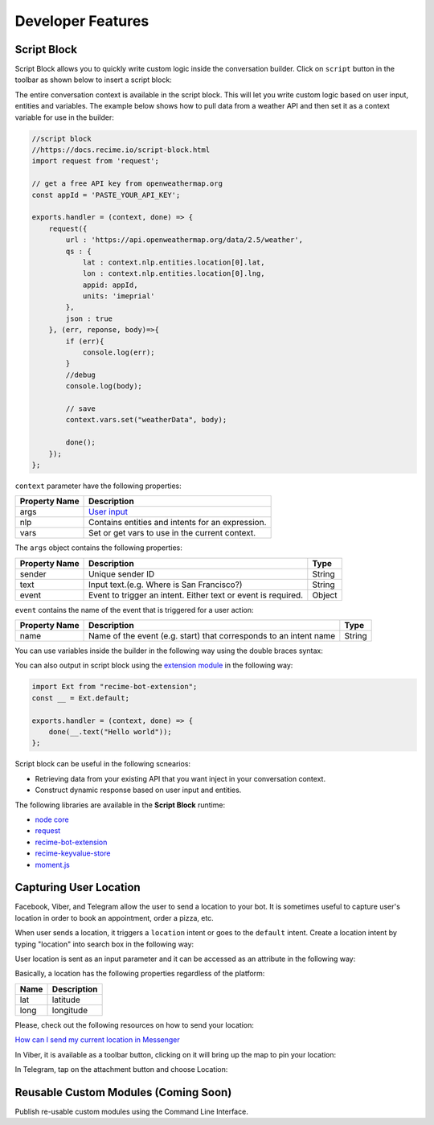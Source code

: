 Developer Features
==================

Script Block
------------

Script Block allows you to quickly write custom logic inside the
conversation builder. Click on ``script`` button in the toolbar as shown
below to insert a script block:

|image0|

The entire conversation context is available in the script block. This
will let you write custom logic based on user input, entities and
variables. The example below shows how to pull data from a weather API
and then set it as a context variable for use in the builder:

.. code:: javascript

    //script block
    //https://docs.recime.io/script-block.html
    import request from 'request';

    // get a free API key from openweathermap.org
    const appId = 'PASTE_YOUR_API_KEY';

    exports.handler = (context, done) => {
        request({
            url : 'https://api.openweathermap.org/data/2.5/weather',
            qs : {
                lat : context.nlp.entities.location[0].lat,
                lon : context.nlp.entities.location[0].lng,
                appid: appId,
                units: 'imeprial'
            },
            json : true
        }, (err, reponse, body)=>{
            if (err){
                console.log(err);
            }
            //debug
            console.log(body);
         
            // save 
            context.vars.set("weatherData", body);
            
            done();
        });
    };

``context`` parameter have the following properties:

+---------------+--------------------------------------------------+
| Property Name | Description                                      |
+===============+==================================================+
| args          | `User input <message-object.md>`__               |
+---------------+--------------------------------------------------+
| nlp           | Contains entities and intents for an expression. |
+---------------+--------------------------------------------------+
| vars          | Set or get vars to use in the current context.   |
+---------------+--------------------------------------------------+

The ``args`` object contains the following properties:

+-----------------------+-----------------------+-----------------------+
| Property Name         | Description           | Type                  |
+=======================+=======================+=======================+
| sender                | Unique sender ID      | String                |
+-----------------------+-----------------------+-----------------------+
| text                  | Input text.(e.g.      | String                |
|                       | Where is San          |                       |
|                       | Francisco?)           |                       |
+-----------------------+-----------------------+-----------------------+
| event                 | Event to trigger an   | Object                |
|                       | intent. Either text   |                       |
|                       | or event is required. |                       |
+-----------------------+-----------------------+-----------------------+

``event`` contains the name of the event that is triggered for a user
action:

+-----------------------+-----------------------+-----------------------+
| Property Name         | Description           | Type                  |
+=======================+=======================+=======================+
| name                  | Name of the event     | String                |
|                       | (e.g. start) that     |                       |
|                       | corresponds to an     |                       |
|                       | intent name           |                       |
+-----------------------+-----------------------+-----------------------+

You can use variables inside the builder in the following way using the
double braces syntax:

|image1|

You can also output in script block using the `extension
module <https://github.com/Recime/recime-bot-extension>`__ in the
following way:

.. code:: javascript

    import Ext from "recime-bot-extension";
    const __ = Ext.default;

    exports.handler = (context, done) => {
        done(__.text("Hello world"));
    };

Script block can be useful in the following scnearios:

-  Retrieving data from your existing API that you want inject in your
   conversation context.
-  Construct dynamic response based on user input and entities.

The following libraries are available in the **Script Block** runtime:

-  `node
   core <https://nodejs.org/api/modules.html#modules_core_modules>`__
-  `request <https://github.com/request/request>`__
-  `recime-bot-extension <https://github.com/Recime/recime-bot-extension>`__
-  `recime-keyvalue-store <https://github.com/Recime/recime-keyvalue-store>`__
-  `moment.js <https://momentjs.com/>`__

Capturing User Location
-----------------------

Facebook, Viber, and Telegram allow the user to send a location to your
bot. It is sometimes useful to capture user's location in order to book
an appointment, order a pizza, etc.

When user sends a location, it triggers a ``location`` intent or goes to
the ``default`` intent. Create a location intent by typing "location"
into search box in the following way:

|image2|

User location is sent as an input parameter and it can be accessed as an
attribute in the following way:

|image3|

Basically, a location has the following properties regardless of the
platform:

+------+-------------+
| Name | Description |
+======+=============+
| lat  | latitude    |
+------+-------------+
| long | longitude   |
+------+-------------+

Please, check out the following resources on how to send your location:

`How can I send my current location in
Messenger <https://www.facebook.com/help/messenger-app/1394730427523556>`__

In Viber, it is available as a toolbar button, clicking on it will bring
up the map to pin your location:

|image4|

In Telegram, tap on the attachment button and choose Location:

|image5|

Reusable Custom Modules (Coming Soon)
-------------------------------------

Publish re-usable custom modules using the Command Line Interface.

.. |image0| image:: script-block.png
.. |image1| image:: context-vars.png
.. |image2| image:: location-intent.png
.. |image3| image:: location-new.png
.. |image4| image:: location-viber.jpeg
.. |image5| image:: share-location-telegram-1.png

